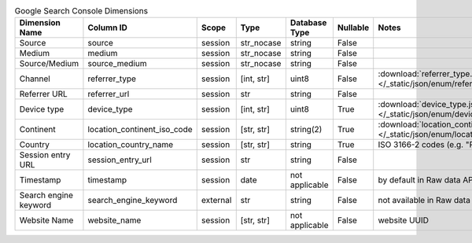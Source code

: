 .. table:: Google Search Console Dimensions

    +---------------------+---------------------------+--------+----------+--------------+--------+--------------------------------------------------------------------------------------------------+
    |   Dimension Name    |         Column ID         | Scope  |   Type   |Database Type |Nullable|                                              Notes                                               |
    +=====================+===========================+========+==========+==============+========+==================================================================================================+
    |Source               |source                     |session |str_nocase|string        |False   |                                                                                                  |
    +---------------------+---------------------------+--------+----------+--------------+--------+--------------------------------------------------------------------------------------------------+
    |Medium               |medium                     |session |str_nocase|string        |False   |                                                                                                  |
    +---------------------+---------------------------+--------+----------+--------------+--------+--------------------------------------------------------------------------------------------------+
    |Source/Medium        |source_medium              |session |str_nocase|string        |False   |                                                                                                  |
    +---------------------+---------------------------+--------+----------+--------------+--------+--------------------------------------------------------------------------------------------------+
    |Channel              |referrer_type              |session |[int, str]|uint8         |False   |:download:`referrer_type.json </_static/json/enum/referrer_type.json>`                            |
    +---------------------+---------------------------+--------+----------+--------------+--------+--------------------------------------------------------------------------------------------------+
    |Referrer URL         |referrer_url               |session |str       |string        |False   |                                                                                                  |
    +---------------------+---------------------------+--------+----------+--------------+--------+--------------------------------------------------------------------------------------------------+
    |Device type          |device_type                |session |[int, str]|uint8         |True    |:download:`device_type.json </_static/json/enum/device_type.json>`                                |
    +---------------------+---------------------------+--------+----------+--------------+--------+--------------------------------------------------------------------------------------------------+
    |Continent            |location_continent_iso_code|session |[str, str]|string(2)     |True    |:download:`location_continent_iso_code.json </_static/json/enum/location_continent_iso_code.json>`|
    +---------------------+---------------------------+--------+----------+--------------+--------+--------------------------------------------------------------------------------------------------+
    |Country              |location_country_name      |session |[str, str]|string        |True    |ISO 3166-2 codes (e.g. "PL")                                                                      |
    +---------------------+---------------------------+--------+----------+--------------+--------+--------------------------------------------------------------------------------------------------+
    |Session entry URL    |session_entry_url          |session |str       |string        |False   |                                                                                                  |
    +---------------------+---------------------------+--------+----------+--------------+--------+--------------------------------------------------------------------------------------------------+
    |Timestamp            |timestamp                  |session |date      |not applicable|False   |by default in Raw data API                                                                        |
    +---------------------+---------------------------+--------+----------+--------------+--------+--------------------------------------------------------------------------------------------------+
    |Search engine keyword|search_engine_keyword      |external|str       |string        |False   |not available in Raw data API                                                                     |
    +---------------------+---------------------------+--------+----------+--------------+--------+--------------------------------------------------------------------------------------------------+
    |Website Name         |website_name               |session |[str, str]|not applicable|False   |website UUID                                                                                      |
    +---------------------+---------------------------+--------+----------+--------------+--------+--------------------------------------------------------------------------------------------------+

